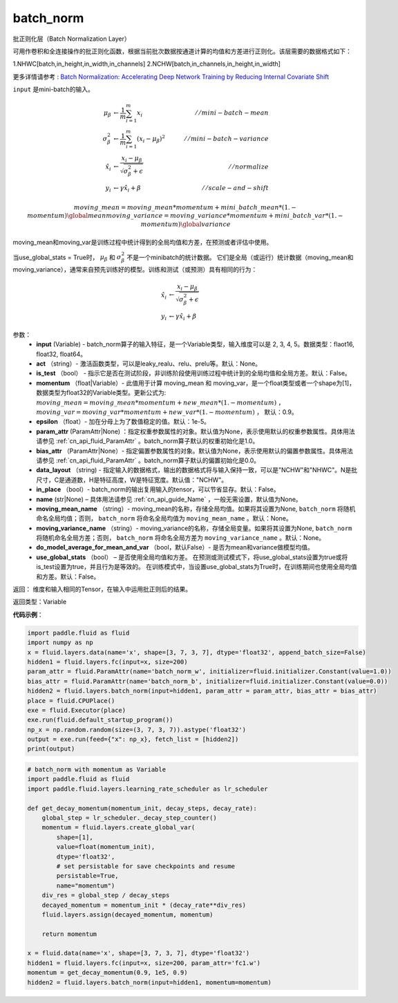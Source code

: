 .. _cn_api_fluid_layers_batch_norm:

batch_norm
-------------------------------

.. py:function:: paddle.fluid.layers.batch_norm(input, act=None, is_test=False, momentum=0.9, epsilon=1e-05, param_attr=None, bias_attr=None, data_layout='NCHW', in_place=False, name=None, moving_mean_name=None, moving_variance_name=None, do_model_average_for_mean_and_var=False, use_global_stats=False)

批正则化层（Batch Normalization Layer）

可用作卷积和全连接操作的批正则化函数，根据当前批次数据按通道计算的均值和方差进行正则化。该层需要的数据格式如下：

1.NHWC[batch,in_height,in_width,in_channels]
2.NCHW[batch,in_channels,in_height,in_width]

更多详情请参考 : `Batch Normalization: Accelerating Deep Network Training by Reducing Internal Covariate Shift <https://arxiv.org/pdf/1502.03167.pdf>`_

``input`` 是mini-batch的输入。

.. math::
    \mu_{\beta}        &\gets \frac{1}{m} \sum_{i=1}^{m} x_i                                 \quad &// mini-batch-mean \\
    \sigma_{\beta}^{2} &\gets \frac{1}{m} \sum_{i=1}^{m}(x_i - \mu_{\beta})^2               \quad &// mini-batch-variance \\
    \hat{x_i}          &\gets \frac{x_i - \mu_\beta} {\sqrt{\sigma_{\beta}^{2} + \epsilon}}  \quad &// normalize \\
    y_i &\gets \gamma \hat{x_i} + \beta                                                      \quad &// scale-and-shift

    moving\_mean = moving\_mean * momentum + mini\_batch\_mean * (1. - momentum)                     \global mean
    moving\_variance = moving\_variance * momentum + mini\_batch\_var * (1. - momentum)              \global variance

moving_mean和moving_var是训练过程中统计得到的全局均值和方差，在预测或者评估中使用。

当use_global_stats = True时， :math:`\mu_{\beta}` 和 :math:`\sigma_{\beta}^{2}` 不是一个minibatch的统计数据。 它们是全局（或运行）统计数据（moving_mean和moving_variance），通常来自预先训练好的模型。训练和测试（或预测）具有相同的行为：

.. math::

    \hat{x_i} &\gets \frac{x_i - \mu_\beta} {\sqrt{\
    \sigma_{\beta}^{2} + \epsilon}}  \\
    y_i &\gets \gamma \hat{x_i} + \beta



参数：
    - **input** (Variable) - batch_norm算子的输入特征，是一个Variable类型，输入维度可以是 2, 3, 4, 5。数据类型：flaot16, float32, float64。
    - **act** （string）- 激活函数类型，可以是leaky_realu、relu、prelu等。默认：None。
    - **is_test** （bool） - 指示它是否在测试阶段，非训练阶段使用训练过程中统计到的全局均值和全局方差。默认：False。
    - **momentum** （float|Variable）- 此值用于计算 moving_mean 和 moving_var，是一个float类型或者一个shape为[1]，数据类型为float32的Variable类型。更新公式为:  :math:`moving\_mean = moving\_mean * momentum + new\_mean * (1. - momentum)` ， :math:`moving\_var = moving\_var * momentum + new\_var * (1. - momentum)` ， 默认：0.9。
    - **epsilon** （float）- 加在分母上为了数值稳定的值。默认：1e-5。
    - **param_attr** (ParamAttr|None) ：指定权重参数属性的对象。默认值为None，表示使用默认的权重参数属性。具体用法请参见 :ref:`cn_api_fluid_ParamAttr` 。batch_norm算子默认的权重初始化是1.0。
    - **bias_attr** （ParamAttr|None）- 指定偏置参数属性的对象。默认值为None，表示使用默认的偏置参数属性。具体用法请参见 :ref:`cn_api_fluid_ParamAttr` 。batch_norm算子默认的偏置初始化是0.0。
    - **data_layout** （string) - 指定输入的数据格式，输出的数据格式将与输入保持一致，可以是"NCHW"和"NHWC"。N是批尺寸，C是通道数，H是特征高度，W是特征宽度。默认值："NCHW"。
    - **in_place** （bool）- batch_norm的输出复用输入的tensor，可以节省显存。默认：False。
    - **name** (str|None) – 具体用法请参见 :ref:`cn_api_guide_Name` ，一般无需设置，默认值为None。
    - **moving_mean_name** （string）- moving_mean的名称，存储全局均值。如果将其设置为None, ``batch_norm`` 将随机命名全局均值；否则， ``batch_norm`` 将命名全局均值为 ``moving_mean_name`` 。默认：None。
    - **moving_variance_name** （string）- moving_variance的名称，存储全局变量。如果将其设置为None, ``batch_norm`` 将随机命名全局方差；否则， ``batch_norm`` 将命名全局方差为 ``moving_variance_name`` 。默认：None。
    - **do_model_average_for_mean_and_var** （bool，默认False）- 是否为mean和variance做模型均值。
    - **use_global_stats** （bool） – 是否使用全局均值和方差。 在预测或测试模式下，将use_global_stats设置为true或将is_test设置为true，并且行为是等效的。 在训练模式中，当设置use_global_stats为True时，在训练期间也使用全局均值和方差。默认：False。

返回： 维度和输入相同的Tensor，在输入中运用批正则后的结果。

返回类型：Variable

**代码示例**：

.. code-block:: python

    import paddle.fluid as fluid
    import numpy as np
    x = fluid.layers.data(name='x', shape=[3, 7, 3, 7], dtype='float32', append_batch_size=False)
    hidden1 = fluid.layers.fc(input=x, size=200)
    param_attr = fluid.ParamAttr(name='batch_norm_w', initializer=fluid.initializer.Constant(value=1.0))
    bias_attr = fluid.ParamAttr(name='batch_norm_b', initializer=fluid.initializer.Constant(value=0.0))
    hidden2 = fluid.layers.batch_norm(input=hidden1, param_attr = param_attr, bias_attr = bias_attr)
    place = fluid.CPUPlace()
    exe = fluid.Executor(place)
    exe.run(fluid.default_startup_program())
    np_x = np.random.random(size=(3, 7, 3, 7)).astype('float32')
    output = exe.run(feed={"x": np_x}, fetch_list = [hidden2])
    print(output)

.. code-block:: python

    # batch_norm with momentum as Variable
    import paddle.fluid as fluid
    import paddle.fluid.layers.learning_rate_scheduler as lr_scheduler
    
    def get_decay_momentum(momentum_init, decay_steps, decay_rate):
        global_step = lr_scheduler._decay_step_counter()
        momentum = fluid.layers.create_global_var(
            shape=[1],
            value=float(momentum_init),
            dtype='float32',
            # set persistable for save checkpoints and resume
            persistable=True,
            name="momentum")
        div_res = global_step / decay_steps
        decayed_momentum = momentum_init * (decay_rate**div_res)
        fluid.layers.assign(decayed_momentum, momentum)
        
        return momentum
    
    x = fluid.data(name='x', shape=[3, 7, 3, 7], dtype='float32')
    hidden1 = fluid.layers.fc(input=x, size=200, param_attr='fc1.w')
    momentum = get_decay_momentum(0.9, 1e5, 0.9)
    hidden2 = fluid.layers.batch_norm(input=hidden1, momentum=momentum)

